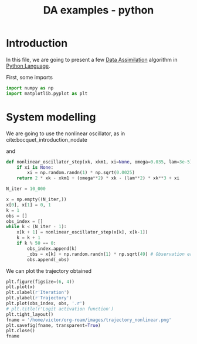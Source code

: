 :PROPERTIES:
:ID:       24798c1a-8966-465f-b4d0-4ecae972e3c1
:END:
#+title: DA examples - python
#+filetags: :DataAssimilation:


* Introduction
In this file, we are going to present a few [[id:30f05970-bcf5-4fb2-b6d7-13fa4209e968][Data Assimilation]]
algorithm in [[id:503edbd9-35d0-4352-89a5-b0fe2613b878][Python Language]].

First, some imports
#+begin_src python :session
import numpy as np
import matplotlib.pyplot as plt
#+end_src

#+RESULTS:

* System modelling
We are going to use the nonlinear oscillator, as in cite:bocquet_introduction_nodate

\begin{equation}
\left\{
  \begin{array}{rcl}
    x_0 & = & 0 \\
    x_1 &= & 1 \\
    x_{k+1} - 2x_k + x_{k-1} &=& \omega^2 x_k + \lambda^2 x_k^3 + \xi_k
  \end{array}
\right.
\end{equation}
and
\begin{equation}
\omega = 0.035\quad \lambda = 3.10^{-5}
\end{equation}

#+begin_src python :session
def nonlinear_oscillator_step(xk, xkm1, xi=None, omega=0.035, lam=3e-5):
    if xi is None:
        xi = np.random.randn(1) * np.sqrt(0.0025)
    return 2 * xk - xkm1 + (omega**2) * xk - (lam**2) * xk**3 + xi

N_iter = 10_000

#+end_src

#+RESULTS:


#+begin_src python :session
  x = np.empty((N_iter,))
  x[0], x[1] = 0, 1
  k = 1
  obs = []
  obs_index = []
  while k < (N_iter - 1):
      x[k + 1] = nonlinear_oscillator_step(x[k], x[k-1])
      k = k + 1
      if k % 50 == 0:
          obs_index.append(k)
          _obs = x[k] + np.random.randn(1) * np.sqrt(49) # Observation error
          obs.append(_obs)
#+end_src

#+RESULTS:

We can plot the trajectory obtained

#+begin_src python :session :results file
  plt.figure(figsize=(6, 4))
  plt.plot(x)
  plt.xlabel(r'Iteration')
  plt.ylabel(r'Trajectory')
  plt.plot(obs_index, obs, '.r')
  # plt.title(r'Logit activation function')
  plt.tight_layout()
  fname = '/home/victor/org-roam/images/trajectory_nonlinear.png'
  plt.savefig(fname, transparent=True)
  plt.close()
  fname
#+end_src

#+RESULTS:
[[file:/home/victor/org-roam/images/trajectory_nonlinear.png]]
